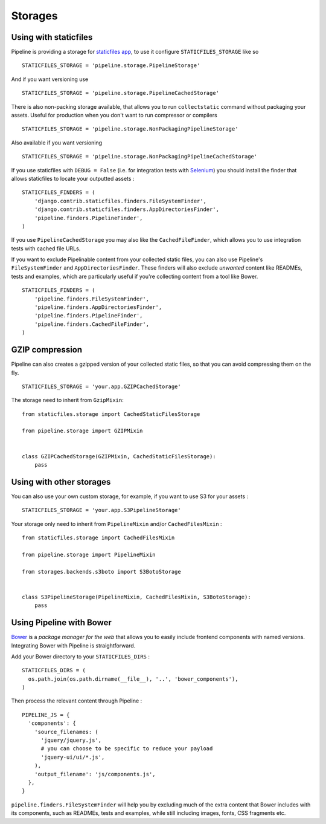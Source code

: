 .. _ref-storages:

========
Storages
========


Using with staticfiles
======================

Pipeline is providing a storage for `staticfiles app <https://docs.djangoproject.com/en/dev/howto/static-files/>`_,
to use it configure ``STATICFILES_STORAGE`` like so ::

  STATICFILES_STORAGE = 'pipeline.storage.PipelineStorage'

And if you want versioning use ::

  STATICFILES_STORAGE = 'pipeline.storage.PipelineCachedStorage'

There is also non-packing storage available, that allows you to run ``collectstatic`` command
without packaging your assets. Useful for production when you don't want to run compressor or compilers ::

  STATICFILES_STORAGE = 'pipeline.storage.NonPackagingPipelineStorage'

Also available if you want versioning ::

  STATICFILES_STORAGE = 'pipeline.storage.NonPackagingPipelineCachedStorage'

If you use staticfiles with ``DEBUG = False`` (i.e. for integration tests
with `Selenium <http://docs.seleniumhq.org/>`_) you should install the finder
that allows staticfiles to locate your outputted assets : ::

  STATICFILES_FINDERS = (
      'django.contrib.staticfiles.finders.FileSystemFinder',
      'django.contrib.staticfiles.finders.AppDirectoriesFinder',
      'pipeline.finders.PipelineFinder',
  )

If you use ``PipelineCachedStorage`` you may also like the ``CachedFileFinder``,
which allows you to use integration tests with cached file URLs.

If you want to exclude Pipelinable content from your collected static files,
you can also use Pipeline's ``FileSystemFinder`` and ``AppDirectoriesFinder``.
These finders will also exclude `unwanted` content like READMEs, tests and
examples, which are particularly useful if you're collecting content from a
tool like Bower. ::

  STATICFILES_FINDERS = (
      'pipeline.finders.FileSystemFinder',
      'pipeline.finders.AppDirectoriesFinder',
      'pipeline.finders.PipelineFinder',
      'pipeline.finders.CachedFileFinder',
  )

GZIP compression
================

Pipeline can also creates a gzipped version of your collected static files,
so that you can avoid compressing them on the fly. ::

  STATICFILES_STORAGE = 'your.app.GZIPCachedStorage'

The storage need to inherit from ``GzipMixin``: ::

  from staticfiles.storage import CachedStaticFilesStorage

  from pipeline.storage import GZIPMixin


  class GZIPCachedStorage(GZIPMixin, CachedStaticFilesStorage):
      pass


Using with other storages
=========================

You can also use your own custom storage, for example, if you want to use S3 for your assets : ::

  STATICFILES_STORAGE = 'your.app.S3PipelineStorage'

Your storage only need to inherit from ``PipelineMixin`` and/or ``CachedFilesMixin`` : ::

  from staticfiles.storage import CachedFilesMixin

  from pipeline.storage import PipelineMixin

  from storages.backends.s3boto import S3BotoStorage


  class S3PipelineStorage(PipelineMixin, CachedFilesMixin, S3BotoStorage):
      pass

Using Pipeline with Bower
=========================

`Bower <http://bower.io/>`_ is a `package manager for the web` that allows
you to easily include frontend components with named versions. Integrating
Bower with Pipeline is straightforward.

Add your Bower directory to your ``STATICFILES_DIRS`` : ::

  STATICFILES_DIRS = (
    os.path.join(os.path.dirname(__file__), '..', 'bower_components'),
  )

Then process the relevant content through Pipeline : ::

  PIPELINE_JS = {
    'components': {
      'source_filenames: (
        'jquery/jquery.js',
        # you can choose to be specific to reduce your payload
        'jquery-ui/ui/*.js',
      ),
      'output_filename': 'js/components.js',
    },
  }

``pipeline.finders.FileSystemFinder`` will help you by excluding much of the
extra content that Bower includes with its components, such as READMEs, tests
and examples, while still including images, fonts, CSS fragments etc.

